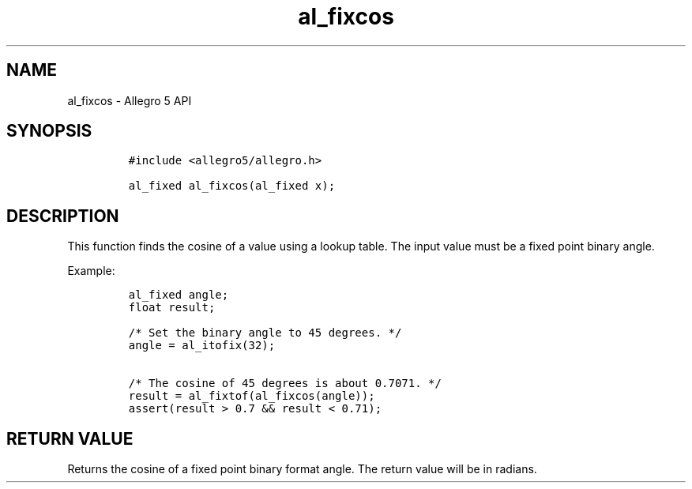 .TH "al_fixcos" "3" "" "Allegro reference manual" ""
.SH NAME
.PP
al_fixcos \- Allegro 5 API
.SH SYNOPSIS
.IP
.nf
\f[C]
#include\ <allegro5/allegro.h>

al_fixed\ al_fixcos(al_fixed\ x);
\f[]
.fi
.SH DESCRIPTION
.PP
This function finds the cosine of a value using a lookup table.
The input value must be a fixed point binary angle.
.PP
Example:
.IP
.nf
\f[C]
al_fixed\ angle;
float\ result;

/*\ Set\ the\ binary\ angle\ to\ 45\ degrees.\ */
angle\ =\ al_itofix(32);

/*\ The\ cosine\ of\ 45\ degrees\ is\ about\ 0.7071.\ */
result\ =\ al_fixtof(al_fixcos(angle));
assert(result\ >\ 0.7\ &&\ result\ <\ 0.71);
\f[]
.fi
.SH RETURN VALUE
.PP
Returns the cosine of a fixed point binary format angle.
The return value will be in radians.
